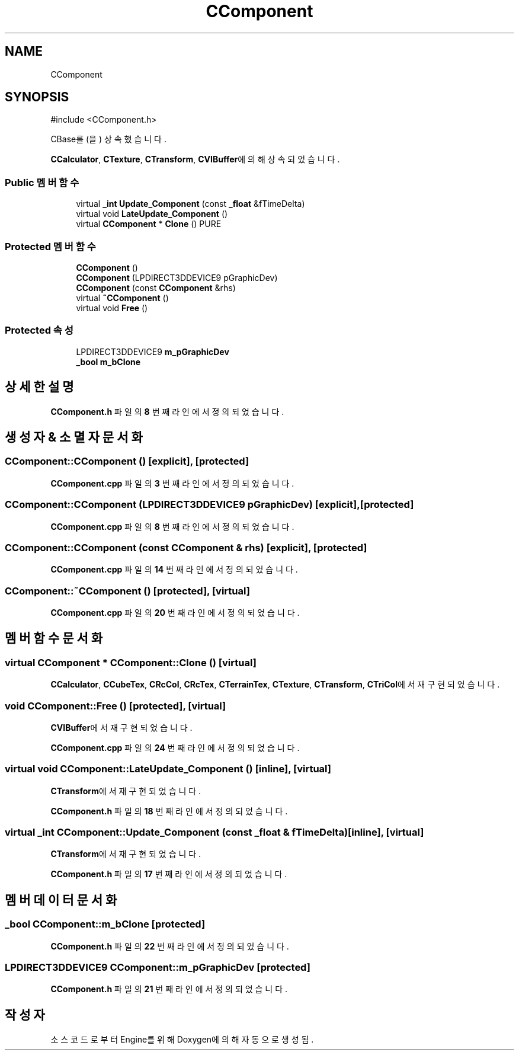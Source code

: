 .TH "CComponent" 3 "Version 1.0" "Engine" \" -*- nroff -*-
.ad l
.nh
.SH NAME
CComponent
.SH SYNOPSIS
.br
.PP
.PP
\fR#include <CComponent\&.h>\fP
.PP
CBase를(을) 상속했습니다\&.
.PP
\fBCCalculator\fP, \fBCTexture\fP, \fBCTransform\fP, \fBCVIBuffer\fP에 의해 상속되었습니다\&.
.SS "Public 멤버 함수"

.in +1c
.ti -1c
.RI "virtual \fB_int\fP \fBUpdate_Component\fP (const \fB_float\fP &fTimeDelta)"
.br
.ti -1c
.RI "virtual void \fBLateUpdate_Component\fP ()"
.br
.ti -1c
.RI "virtual \fBCComponent\fP * \fBClone\fP () PURE"
.br
.in -1c
.SS "Protected 멤버 함수"

.in +1c
.ti -1c
.RI "\fBCComponent\fP ()"
.br
.ti -1c
.RI "\fBCComponent\fP (LPDIRECT3DDEVICE9 pGraphicDev)"
.br
.ti -1c
.RI "\fBCComponent\fP (const \fBCComponent\fP &rhs)"
.br
.ti -1c
.RI "virtual \fB~CComponent\fP ()"
.br
.ti -1c
.RI "virtual void \fBFree\fP ()"
.br
.in -1c
.SS "Protected 속성"

.in +1c
.ti -1c
.RI "LPDIRECT3DDEVICE9 \fBm_pGraphicDev\fP"
.br
.ti -1c
.RI "\fB_bool\fP \fBm_bClone\fP"
.br
.in -1c
.SH "상세한 설명"
.PP 
\fBCComponent\&.h\fP 파일의 \fB8\fP 번째 라인에서 정의되었습니다\&.
.SH "생성자 & 소멸자 문서화"
.PP 
.SS "CComponent::CComponent ()\fR [explicit]\fP, \fR [protected]\fP"

.PP
\fBCComponent\&.cpp\fP 파일의 \fB3\fP 번째 라인에서 정의되었습니다\&.
.SS "CComponent::CComponent (LPDIRECT3DDEVICE9 pGraphicDev)\fR [explicit]\fP, \fR [protected]\fP"

.PP
\fBCComponent\&.cpp\fP 파일의 \fB8\fP 번째 라인에서 정의되었습니다\&.
.SS "CComponent::CComponent (const \fBCComponent\fP & rhs)\fR [explicit]\fP, \fR [protected]\fP"

.PP
\fBCComponent\&.cpp\fP 파일의 \fB14\fP 번째 라인에서 정의되었습니다\&.
.SS "CComponent::~CComponent ()\fR [protected]\fP, \fR [virtual]\fP"

.PP
\fBCComponent\&.cpp\fP 파일의 \fB20\fP 번째 라인에서 정의되었습니다\&.
.SH "멤버 함수 문서화"
.PP 
.SS "virtual \fBCComponent\fP * CComponent::Clone ()\fR [virtual]\fP"

.PP
\fBCCalculator\fP, \fBCCubeTex\fP, \fBCRcCol\fP, \fBCRcTex\fP, \fBCTerrainTex\fP, \fBCTexture\fP, \fBCTransform\fP, \fBCTriCol\fP에서 재구현되었습니다\&.
.SS "void CComponent::Free ()\fR [protected]\fP, \fR [virtual]\fP"

.PP
\fBCVIBuffer\fP에서 재구현되었습니다\&.
.PP
\fBCComponent\&.cpp\fP 파일의 \fB24\fP 번째 라인에서 정의되었습니다\&.
.SS "virtual void CComponent::LateUpdate_Component ()\fR [inline]\fP, \fR [virtual]\fP"

.PP
\fBCTransform\fP에서 재구현되었습니다\&.
.PP
\fBCComponent\&.h\fP 파일의 \fB18\fP 번째 라인에서 정의되었습니다\&.
.SS "virtual \fB_int\fP CComponent::Update_Component (const \fB_float\fP & fTimeDelta)\fR [inline]\fP, \fR [virtual]\fP"

.PP
\fBCTransform\fP에서 재구현되었습니다\&.
.PP
\fBCComponent\&.h\fP 파일의 \fB17\fP 번째 라인에서 정의되었습니다\&.
.SH "멤버 데이터 문서화"
.PP 
.SS "\fB_bool\fP CComponent::m_bClone\fR [protected]\fP"

.PP
\fBCComponent\&.h\fP 파일의 \fB22\fP 번째 라인에서 정의되었습니다\&.
.SS "LPDIRECT3DDEVICE9 CComponent::m_pGraphicDev\fR [protected]\fP"

.PP
\fBCComponent\&.h\fP 파일의 \fB21\fP 번째 라인에서 정의되었습니다\&.

.SH "작성자"
.PP 
소스 코드로부터 Engine를 위해 Doxygen에 의해 자동으로 생성됨\&.
